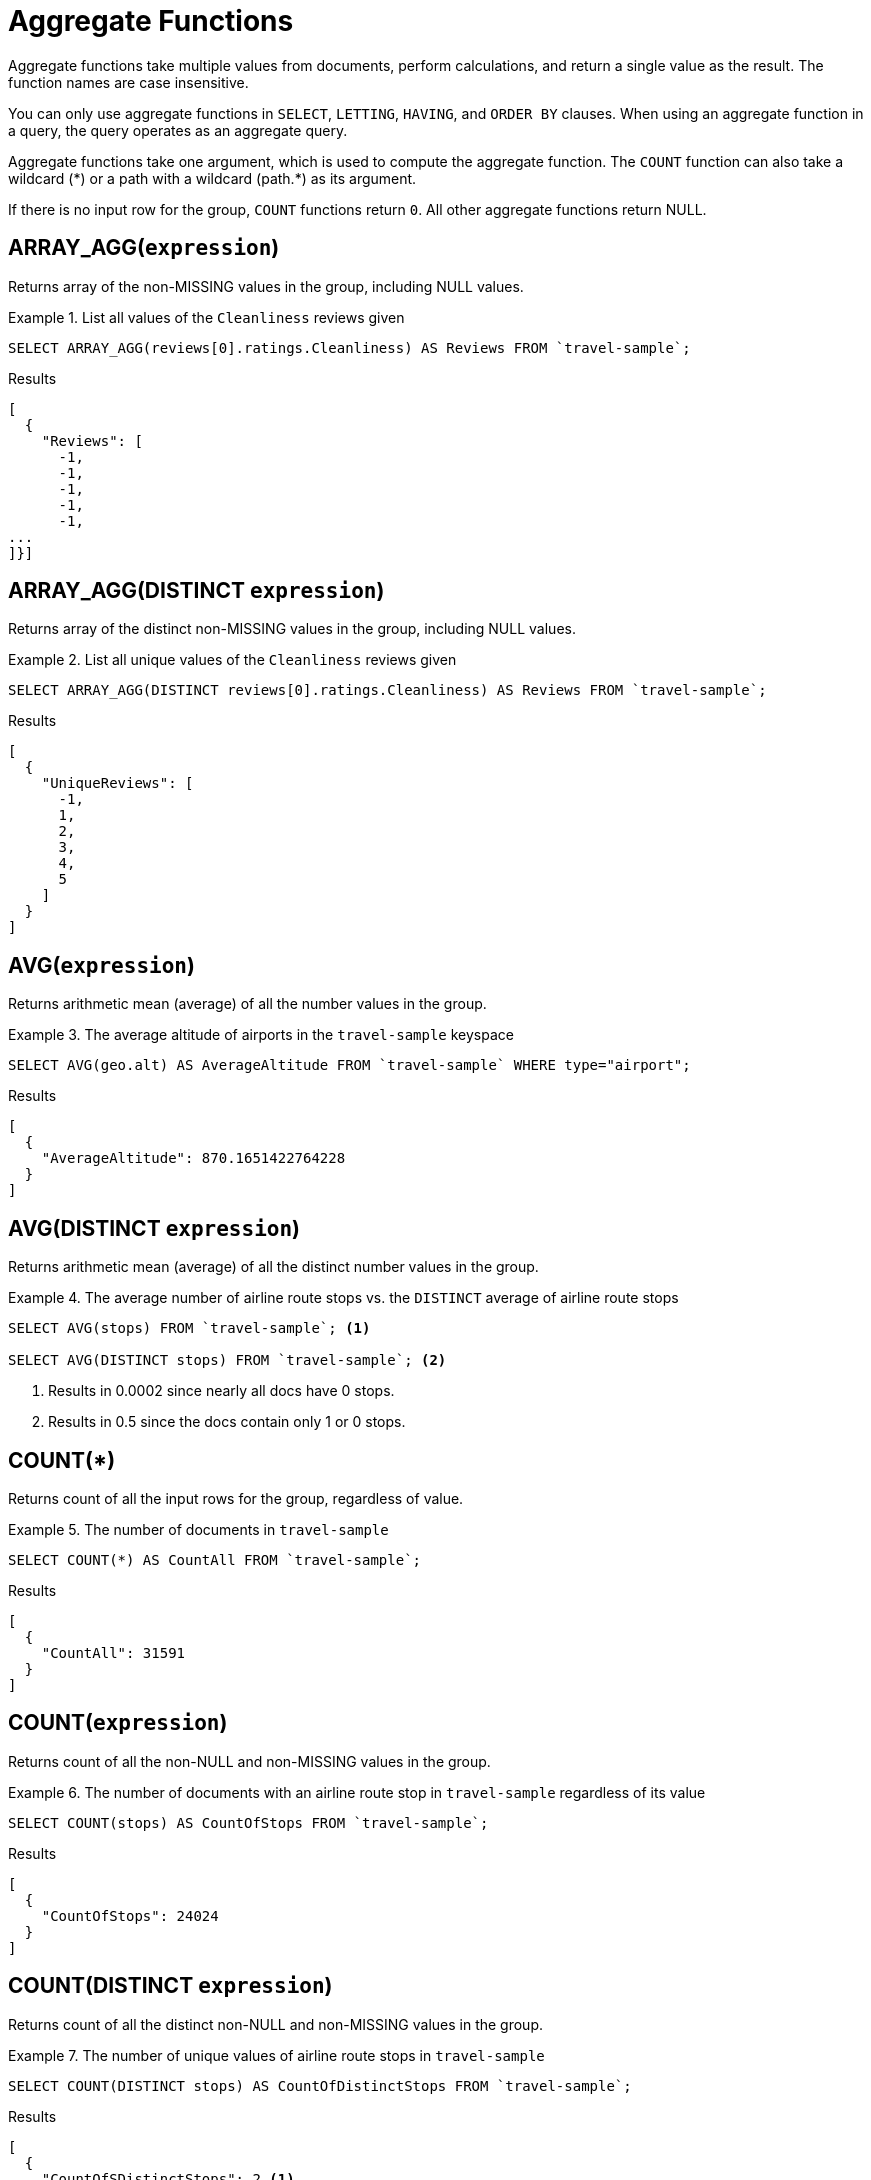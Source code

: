 = Aggregate Functions

Aggregate functions take multiple values from documents, perform calculations, and return a single value as the result.
The function names are case insensitive.

You can only use aggregate functions in `SELECT`, `LETTING`, `HAVING`, and `ORDER BY` clauses.
When using an aggregate function in a query, the query operates as an aggregate query.

Aggregate functions take one argument, which is used to compute the aggregate function.
The `COUNT` function can also take a wildcard ({asterisk}) or a path with a wildcard (path.{asterisk}) as its argument.

If there is no input row for the group, `COUNT` functions return `0`.
All other aggregate functions return NULL.

== ARRAY_AGG([.var]`expression`)

Returns array of the non-MISSING values in the group, including NULL values.

.List all values of the `Cleanliness` reviews given
====
[source,n1ql]
----
SELECT ARRAY_AGG(reviews[0].ratings.Cleanliness) AS Reviews FROM `travel-sample`;
----

.Results
[source,json]
----
[
  {
    "Reviews": [
      -1,
      -1,
      -1,
      -1,
      -1,
...
]}]
----
====

== ARRAY_AGG(DISTINCT [.var]`expression`)

Returns array of the distinct non-MISSING values in the group, including NULL values.

.List all unique values of the `Cleanliness` reviews given
====
[source,n1ql]
----
SELECT ARRAY_AGG(DISTINCT reviews[0].ratings.Cleanliness) AS Reviews FROM `travel-sample`;
----

.Results
[source,json]
----
[
  {
    "UniqueReviews": [
      -1,
      1,
      2,
      3,
      4,
      5
    ]
  }
]
----
====

== AVG([.var]`expression`)

Returns arithmetic mean (average) of all the number values in the group.

.The average altitude of airports in the `travel-sample` keyspace
====
[source,n1ql]
----
SELECT AVG(geo.alt) AS AverageAltitude FROM `travel-sample` WHERE type="airport";
----

.Results
[source,json]
----
[
  {
    "AverageAltitude": 870.1651422764228
  }
]
----
====

== AVG(DISTINCT [.var]`expression`)

Returns arithmetic mean (average) of all the distinct number values in the group.

.The average number of airline route stops vs. the `DISTINCT` average of airline route stops
====
[source,n1ql]
----
SELECT AVG(stops) FROM `travel-sample`; <1>

SELECT AVG(DISTINCT stops) FROM `travel-sample`; <2>
----
====

<1> Results in 0.0002 since nearly all docs have 0 stops.
<2> Results in 0.5 since the docs contain only 1 or 0 stops.

== COUNT(*)

Returns count of all the input rows for the group, regardless of value.

.The number of documents in `travel-sample`
====
[source,n1ql]
----
SELECT COUNT(*) AS CountAll FROM `travel-sample`;
----

.Results
[source,json]
----
[
  {
    "CountAll": 31591
  }
]
----
====

== COUNT([.var]`expression`)

Returns count of all the non-NULL and non-MISSING values in the group.

.The number of documents with an airline route stop in `travel-sample` regardless of its value
====
[source,n1ql]
----
SELECT COUNT(stops) AS CountOfStops FROM `travel-sample`;
----

.Results
[source,json]
----
[
  {
    "CountOfStops": 24024
  }
]
----
====

== COUNT(DISTINCT [.var]`expression`)

Returns count of all the distinct non-NULL and non-MISSING values in the group.

.The number of unique values of airline route stops in `travel-sample`
====
[source,n1ql]
----
SELECT COUNT(DISTINCT stops) AS CountOfDistinctStops FROM `travel-sample`;
----

.Results
[source,json]
----
[
  {
    "CountOfSDistinctStops": 2 <1>
  }
]
----
====

<1> Results in 2 because there are only 0 or 1 stops.

== MAX([.var]`expression`)

Returns the maximum non-NULL, non-MISSING value in the group in N1QL collation order.

.Max of an integer field
====
Find the northernmost latitude of any hotel in `travel-sample`.

[source,n1ql]
----
SELECT MAX(geo.lat) AS MaxLatitude FROM `travel-sample` WHERE type="hotel";
----

.Results
[source,json]
----
[
  {
    "MaxLatitude": 60.15356
  }
]
----
====

.Max of a string field
====
Find the hotel whose name is last alphabetically in `travel-sample`.

[source,n1ql]
----
SELECT MAX(name) AS MaxName FROM `travel-sample` WHERE type="hotel";
----

.Results
[source,json]
----
[
  {
    "MaxName": "pentahotel Birmingham"
  }
]
----
====

That result might have been surprising since lowercase letters come after uppercase letters and are therefore "higher" than uppercase letters.
To avoid this uppercase/lowercase confusion, you should first make all values uppercase or lowercase, as in the following example.

.Max of a string field, regardless of case
====
Find the hotel whose name is last alphabetically in `travel-sample`.

[source,n1ql]
----
SELECT MAX(UPPER(name)) AS MaxName FROM `travel-sample` WHERE type="hotel";
----

.Results
[source,json]
----
[
  {
    "MaxName": "YOSEMITE LODGE AT THE FALLS"
  }
]
----
====

[[median,MEDIAN()]]
== MEDIAN([.var]`expression`)

Returns the median of all the number values in the group.

.The median altitude of airports in the `travel-sample` keyspace
====
[source,n1ql]
----
SELECT MEDIAN(geo.alt) AS MedianAltitude FROM `travel-sample` WHERE type="airport";
----

.Results
[source,json]
----
[
  {
    "MedianAltitude": 361.5
  }
]
----
====

[[median_distinct,MEDIAN(DISTINCT)]]
== MEDIAN(DISTINCT [.var]`expression`)

Returns the median of all the distinct number values in the group.

.The median of distinct altitudes of airports in the `travel-sample` keyspace
====
[source,n1ql]
----
SELECT MEDIAN(DISTINCT geo.alt) AS MedianDistinctAltitude FROM `travel-sample` WHERE type="airport";
----

.Results
[source,json]
----
[
  {
    "MedianDistinctAltitude": 758
  }
]
----
====

== MIN([.var]`expression`)

Returns the minimum non-NULL, non-MISSING value in the group in N1QL collation order.

.Min of an integer field
====
Find the southernmost latitude of any hotel in `travel-sample`.

[source,n1ql]
----
SELECT MIN(geo.lat) AS MinLatitude FROM `travel-sample` WHERE type="hotel";
----

.Results
[source,json]
----
[
  {
    "MinLatitude": 32.68092
  }
]
----
====

.Min of a string field
====
Find the hotel whose name is first alphabetically in `travel-sample`.

[source,n1ql]
----
SELECT MIN(name) AS MinName FROM `travel-sample` WHERE type="hotel";
----

.Results
[source,json]
----
[
  {
    "MinName": "'La Mirande Hotel"
  }
]
----
====

That result might have been surprising since some symbols come before letters and are therefore "lower" than letters.
To avoid this symbol confusion, you can specify letters only, as in the following example.

.Min of a string field, regardless of preceding non-letters.
====
Find the first hotel alphabetically in `travel-sample`

[source,n1ql]
----
SELECT MIN(name) AS MinName FROM `travel-sample` WHERE type="hotel" AND SUBSTR(name,0)>="A";
----

.Results
[source,json]
----
[
  {
    "MinName": "AIRE NATURELLE LE GROZEAU Aire naturelle"
  }
]
----
====

[[stddev,STDDEV()]]
== STDDEV([.var]`expression`)

Returns the <<eqn_samp_std_dev,corrected sample standard deviation>> of all the number values in the group.

This function has a near-synonym <<stddev_samp>>.
The only difference is that `STDDEV()` returns NULL if there is only one matching element.

.Sample standard deviation of all values
====
[source,n1ql]
----
SELECT STDDEV(reviews[0].ratings.Cleanliness) AS StdDev FROM `travel-sample` WHERE city="London" AND `type`="hotel";
----

.Results
[source,json]
----
[
  {
    "StdDev": 2.0554275433769753
  }
]
----
====

.Sample standard deviation of a single value
====
[source,n1ql]
----
SELECT STDDEV(reviews[0].ratings.Cleanliness) AS StdDevSingle FROM `travel-sample` WHERE name="Sachas Hotel";
----

.Results
[source,json]
----
[
  {
    "StdDevSingle": 0 <1>
  }
]
----
====

<1> There is only one matching result in the input, so the function returns `0`.

[[stddev_distinct,STDDEV(DISTINCT)]]
== STDDEV(DISTINCT [.var]`expression`)

Returns the <<eqn_samp_std_dev,corrected sample standard deviation>> of all the distinct number values in the group.

This function has a near-synonym <<stddev_samp_distinct>>.
The only difference is that `STDDEV(DISTINCT)` returns NULL if there is only one matching element.

.Sample standard deviation of distinct values
====
[source,n1ql]
----
SELECT STDDEV(DISTINCT reviews[0].ratings.Cleanliness) AS StdDevDistinct FROM `travel-sample` WHERE city="London" AND `type`="hotel";
----

.Results
[source,json]
----
[
  {
    "StdDevDistinct": 2.1602468994692865
  }
]
----
====

[[stddev_pop,STDDEV_POP()]]
== STDDEV_POP([.var]`expression`)

Returns the <<eqn_pop_std_dev,population standard deviation>> of all the number values in the group.

.Population standard deviation of all values
====
[source,n1ql]
----
SELECT STDDEV_POP(reviews[0].ratings.Cleanliness) AS PopStdDev FROM `travel-sample` WHERE city="London" AND `type`="hotel";
----

.Results
[source,json]
----
[
  {
    "PopStdDev": 2.0390493736539432
  }
]
----
====

[[stddev_pop_distinct,STDDEV_POP(DISTINCT)]]
== STDDEV_POP(DISTINCT [.var]`expression`)

Returns the <<eqn_pop_std_dev,population standard deviation>> of all the distinct number values in the group.

.Population standard deviation of distinct values
====
[source,n1ql]
----
SELECT STDDEV_POP(DISTINCT reviews[0].ratings.Cleanliness) AS PopStdDevDistinct FROM `travel-sample` WHERE city="London" AND `type`="hotel";
----

.Results
[source,json]
----
[
  {
      "PopStdDevDistinct": 1.9720265943665387
  }
]
----
====

[[stddev_samp,STDDEV_SAMP()]]
== STDDEV_SAMP([.var]`expression`)

A near-synonym for <<stddev>>.
The only difference is that `STDDEV_SAMP()` returns NULL if there is only one matching element.

.Sample standard deviation of a single value
====
[source,n1ql]
----
SELECT STDDEV_SAMP(reviews[0].ratings.Cleanliness) AS StdDevSamp FROM `travel-sample` WHERE name="Sachas Hotel";
----

.Results
[source,json]
----
[
  {
    "StdDevSamp": null <1>
  }
]
----
====

<1> There is only one matching result in the input, so the function returns NULL.

[[stddev_samp_distinct,STDDEV_SAMP(DISTINCT)]]
== STDDEV_SAMP(DISTINCT [.var]`expression`)

A near-synonym for <<stddev_distinct>>.
The only difference is that `STDDEV_SAMP(DISTINCT)` returns NULL if there is only one matching element.

== SUM([.var]`expression`)

Returns sum of all the number values in the group.

.The sum total of all airline route stops in `travel-sample`
====
NOTE: In the travel-sample bucket, nearly all flights are non-stop (0 stops) and only six flights have 1 stop, so we expect 6 flights of 1 stop each, a total of 6.

[source,n1ql]
----
SELECT SUM(stops) AS SumOfStops FROM `travel-sample`;
----

.Results
[source,json]
----
[
  {
    "SumOfStops": 6 <1>
  }
]
----
====

<1> There are 6 routes with 1 stop each.

== SUM(DISTINCT [.var]`expression`)

Returns arithmetic sum of all the distinct number values in the group.

.The sum total of all unique numbers of airline route stops in `travel-sample`
====
[source,n1ql]
----
SELECT SUM(DISTINCT stops) AS SumOfDistinctStops FROM `travel-sample`;
----

.Results
[source,json]
----
[
  {
    "SumOfDistinctStops": 1 <1>
  }
]
----
====

<1> There are only 0 and 1 stops per route; and 0 + 1 = 1.

== Related Links

xref:n1ql-language-reference/groupby.adoc[GROUP BY Clause] for GROUP BY, LETTING, and HAVING clauses.
